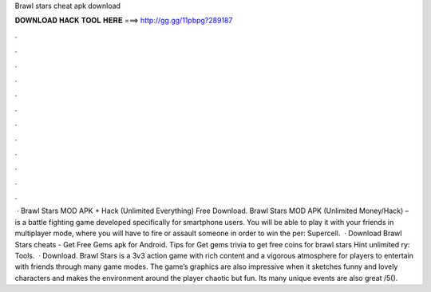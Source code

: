 Brawl stars cheat apk download

𝐃𝐎𝐖𝐍𝐋𝐎𝐀𝐃 𝐇𝐀𝐂𝐊 𝐓𝐎𝐎𝐋 𝐇𝐄𝐑𝐄 ===> http://gg.gg/11pbpg?289187

.

.

.

.

.

.

.

.

.

.

.

.

 · Brawl Stars MOD APK + Hack (Unlimited Everything) Free Download. Brawl Stars MOD APK (Unlimited Money/Hack) – is a battle fighting game developed specifically for smartphone users. You will be able to play it with your friends in multiplayer mode, where you will have to fire or assault someone in order to win the per: Supercell.  · Download Brawl Stars cheats - Get Free Gems apk for Android. Tips for Get gems trivia to get free coins for brawl stars Hint unlimited ry: Tools.  · Download. Brawl Stars is a 3v3 action game with rich content and a vigorous atmosphere for players to entertain with friends through many game modes. The game’s graphics are also impressive when it sketches funny and lovely characters and makes the environment around the player chaotic but fun. Its many unique events are also great /5().